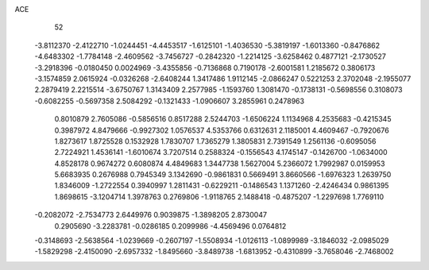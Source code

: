 ACE                                                                             
   52
  -3.8112370  -2.4122710  -1.0244451  -4.4453517  -1.6125101  -1.4036530
  -5.3819197  -1.6013360  -0.8476862  -4.6483302  -1.7784148  -2.4609562
  -3.7456727  -0.2842320  -1.2214125  -3.6258462   0.4877121  -2.1730527
  -3.2918396  -0.0180450   0.0024969  -3.4355856  -0.7136868   0.7190178
  -2.6001581   1.2185672   0.3806173  -3.1574859   2.0615924  -0.0326268
  -2.6408244   1.3417486   1.9112145  -2.0866247   0.5221253   2.3702048
  -2.1955077   2.2879419   2.2215514  -3.6750767   1.3143409   2.2577985
  -1.1593760   1.3081470  -0.1738131  -0.5698556   0.3108073  -0.6082255
  -0.5697358   2.5084292  -0.1321433  -1.0906607   3.2855961   0.2478963
   0.8010879   2.7605086  -0.5856516   0.8517288   2.5244703  -1.6506224
   1.1134968   4.2535683  -0.4215345   0.3987972   4.8479666  -0.9927302
   1.0576537   4.5353766   0.6312631   2.1185001   4.4609467  -0.7920676
   1.8273617   1.8725528   0.1532928   1.7830707   1.7365279   1.3805831
   2.7391549   1.2561136  -0.6095056   2.7224921   1.4536141  -1.6010674
   3.7207514   0.2588324  -0.1556543   4.1745147  -0.1426700  -1.0634000
   4.8528178   0.9674272   0.6080874   4.4849683   1.3447738   1.5627004
   5.2366072   1.7992987   0.0159953   5.6683935   0.2676988   0.7945349
   3.1342690  -0.9861831   0.5669491   3.8660566  -1.6976323   1.2639750
   1.8346009  -1.2722554   0.3940997   1.2811431  -0.6229211  -0.1486543
   1.1371260  -2.4246434   0.9861395   1.8698615  -3.1204714   1.3978763
   0.2769806  -1.9118765   2.1488418  -0.4875207  -1.2297698   1.7769110
  -0.2082072  -2.7534773   2.6449976   0.9039875  -1.3898205   2.8730047
   0.2905690  -3.2283781  -0.0286185   0.2099986  -4.4569496   0.0764812
  -0.3148693  -2.5638564  -1.0239669  -0.2607197  -1.5508934  -1.0126113
  -1.0899989  -3.1846032  -2.0985029  -1.5829298  -2.4150090  -2.6957332
  -1.8495660  -3.8489738  -1.6813952  -0.4310899  -3.7658046  -2.7468002
